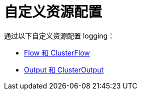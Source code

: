 = 自定义资源配置

通过以下自定义资源配置 logging：

* xref:observability/logging/custom-resource-configuration/flows-and-clusterflows.adoc[Flow 和 ClusterFlow]
* xref:observability/logging/custom-resource-configuration/outputs-and-clusteroutputs.adoc[Output 和 ClusterOutput]
